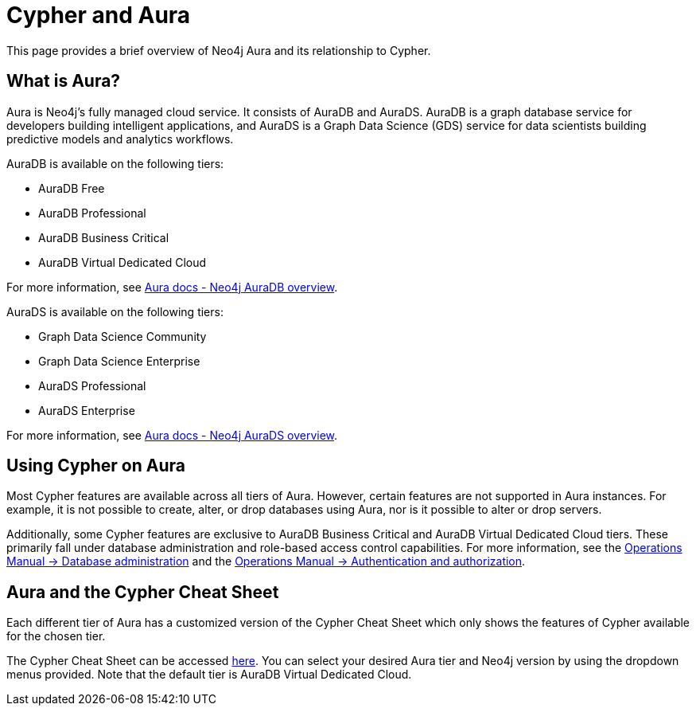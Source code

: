 [[cypher-aura]]
= Cypher and Aura
:description: This section provides an introduction to the Cypher query language.

This page provides a brief overview of Neo4j Aura and its relationship to Cypher.

== What is Aura?

Aura is Neo4j's fully managed cloud service. 
It consists of AuraDB and AuraDS.
AuraDB is a graph database service for developers building intelligent applications, and AuraDS is a Graph Data Science (GDS) service for data scientists building predictive models and analytics workflows. 

AuraDB is available on the following tiers:

* AuraDB Free
* AuraDB Professional
* AuraDB Business Critical
* AuraDB Virtual Dedicated Cloud

For more information, see link:{neo4j-docs-base-uri}/aura/auradb[Aura docs - Neo4j AuraDB overview].

AuraDS is available on the following tiers:

* Graph Data Science Community
* Graph Data Science Enterprise
* AuraDS Professional
* AuraDS Enterprise

For more information, see link:{neo4j-docs-base-uri}/aura/aurads[Aura docs - Neo4j AuraDS overview].

== Using Cypher on Aura

Most Cypher features are available across all tiers of Aura.
However, certain features are not supported in Aura instances. 
For example, it is not possible to create, alter, or drop databases using Aura, nor is it possible to alter or drop servers.

Additionally, some Cypher features are exclusive to AuraDB Business Critical and AuraDB Virtual Dedicated Cloud tiers.
These primarily fall under database administration and role-based access control capabilities.
For more information, see the link:{neo4j-docs-base-uri}/operations-manual/{page-version}/database-administration/[Operations Manual -> Database administration] and the link:{neo4j-docs-base-uri}/operations-manual/{page-version}/authentication-authorization/[Operations Manual -> Authentication and authorization].

== Aura and the Cypher Cheat Sheet

Each different tier of Aura has a customized version of the Cypher Cheat Sheet which only shows the features of Cypher available for the chosen tier. 

The Cypher Cheat Sheet can be accessed link:{neo4j-docs-base-uri}/cypher-cheat-sheet/{neo4j-major-version}/auradb-enterprise/[here].
You can select your desired Aura tier and Neo4j version by using the dropdown menus provided.
Note that the default tier is AuraDB Virtual Dedicated Cloud. 
